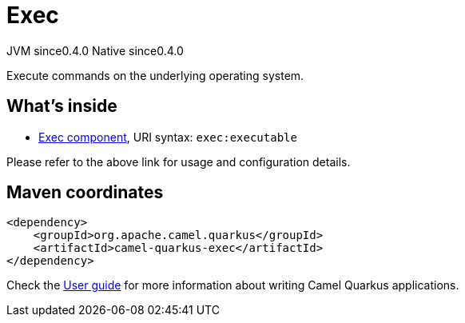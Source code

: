 // Do not edit directly!
// This file was generated by camel-quarkus-maven-plugin:update-extension-doc-page
= Exec
:page-aliases: extensions/exec.adoc
:cq-artifact-id: camel-quarkus-exec
:cq-native-supported: true
:cq-status: Stable
:cq-status-deprecation: Stable
:cq-description: Execute commands on the underlying operating system.
:cq-deprecated: false
:cq-jvm-since: 0.4.0
:cq-native-since: 0.4.0

[.badges]
[.badge-key]##JVM since##[.badge-supported]##0.4.0## [.badge-key]##Native since##[.badge-supported]##0.4.0##

Execute commands on the underlying operating system.

== What's inside

* xref:{cq-camel-components}::exec-component.adoc[Exec component], URI syntax: `exec:executable`

Please refer to the above link for usage and configuration details.

== Maven coordinates

[source,xml]
----
<dependency>
    <groupId>org.apache.camel.quarkus</groupId>
    <artifactId>camel-quarkus-exec</artifactId>
</dependency>
----

Check the xref:user-guide/index.adoc[User guide] for more information about writing Camel Quarkus applications.

